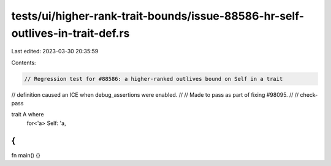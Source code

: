 tests/ui/higher-rank-trait-bounds/issue-88586-hr-self-outlives-in-trait-def.rs
==============================================================================

Last edited: 2023-03-30 20:35:59

Contents:

.. code-block:: rs

    // Regression test for #88586: a higher-ranked outlives bound on Self in a trait
// definition caused an ICE when debug_assertions were enabled.
//
// Made to pass as part of fixing #98095.
//
// check-pass

trait A where
    for<'a> Self: 'a,
{
}

fn main() {}


